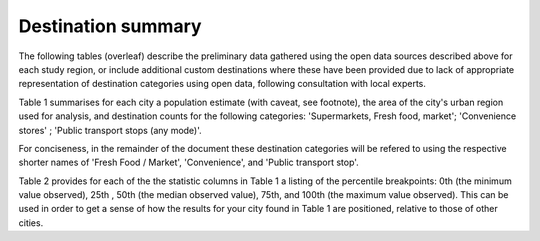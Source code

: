 Destination summary
===================

The following tables (overleaf) describe the preliminary data gathered using the open data sources described above for each study region, or include additional custom destinations where these have been provided due to lack of appropriate representation of destination categories using open data, following consultation with local experts.  

Table 1 summarises for each city a population estimate (with caveat, see footnote), the area of the city's urban region used for analysis, and destination counts for the following categories: 'Supermarkets, Fresh food, market'; 'Convenience stores' ; 'Public transport stops (any mode)'. 

For conciseness, in the remainder of the document these destination categories will be refered to using the respective shorter names of 'Fresh Food / Market', 'Convenience', and 'Public transport stop'.

Table 2 provides for each of the the statistic columns in Table 1 a listing of the percentile breakpoints: 0th (the minimum value observed), 25th , 50th (the median observed value), 75th, and 100th (the maximum value observed).  This can be used in order to get a sense of how the results for your city found in Table 1 are positioned, relative to those of other cities.

.. raw:: latex
    :file: _static/cities_data.tex

.. raw:: latex
    :file: _static/cities_summary_statistics.tex
